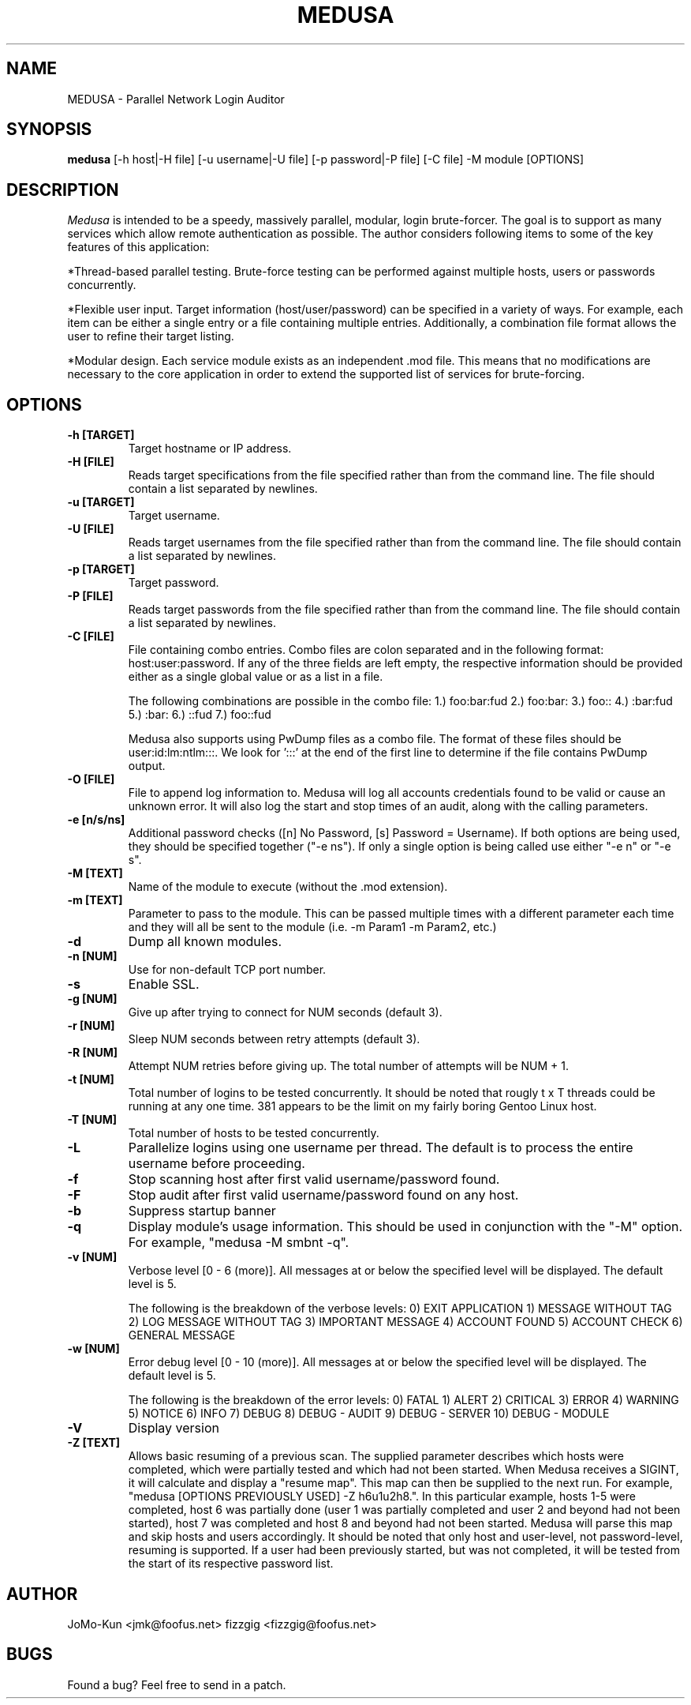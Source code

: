 .TH MEDUSA 1
.SH NAME
MEDUSA \- Parallel Network Login Auditor
.SH SYNOPSIS
.B medusa
[-h host|-H file] [-u username|-U file] [-p password|-P file] [-C file] -M module [OPTIONS]
.SH DESCRIPTION

.I Medusa
is intended to be a speedy, massively parallel, modular, login brute-forcer.
The goal is to support as many services which allow remote authentication as
possible. The author considers following items to some of the key features of this
application:

*Thread-based parallel testing. Brute-force testing can be performed against multiple
hosts, users or passwords concurrently.

*Flexible user input. Target information (host/user/password) can be specified in
a variety of ways. For example, each item can be either a single entry or a file
containing multiple entries. Additionally, a combination file format allows the user
to refine their target listing.

*Modular design. Each service module exists as an independent .mod file. This means
that no modifications are necessary to the core application in order to extend the
supported list of services for brute-forcing.

.SH OPTIONS
.TP
.B \-h [TARGET]
Target hostname or IP address.

.TP
.B \-H [FILE]
Reads target specifications from the file specified rather than from the command line. 
The file should contain a list separated by newlines. 

.TP
.B \-u [TARGET]
Target username.

.TP
.B \-U [FILE]
Reads target usernames from the file specified rather than from the command line. 
The file should contain a list separated by newlines. 

.TP
.B \-p [TARGET]
Target password.

.TP
.B \-P [FILE]
Reads target passwords from the file specified rather than from the command line. 
The file should contain a list separated by newlines. 

.TP
.B \-C [FILE]
File containing combo entries. Combo files are colon separated and in the following 
format: host:user:password. If any of the three fields are left empty, the 
respective information should be provided either as a single global value or as a 
list in a file.

The following combinations are possible in the combo file:
1.) foo:bar:fud
2.) foo:bar:
3.) foo::
4.) :bar:fud
5.) :bar:
6.) ::fud
7.) foo::fud

Medusa also supports using PwDump files as a combo file. The format of these
files should be user:id:lm:ntlm:::. We look for ':::' at the end of the first line
to determine if the file contains PwDump output.

.TP
.B \-O [FILE]
File to append log information to. Medusa will log all accounts credentials found
to be valid or cause an unknown error. It will also log the start and stop times 
of an audit, along with the calling parameters. 

.TP
.B \-e [n/s/ns]
Additional password checks ([n] No Password, [s] Password = Username). If both
options are being used, they should be specified together ("-e ns"). If only a 
single option is being called use either "-e n" or "-e s". 

.TP
.B \-M [TEXT]
Name of the module to execute (without the .mod extension).

.TP
.B \-m [TEXT]
Parameter to pass to the module. This can be passed multiple times with a
different parameter each time and they will all be sent to the module (i.e.
-m Param1 -m Param2, etc.)

.TP
.B \-d
Dump all known modules.

.TP
.B \-n [NUM]
Use for non-default TCP port number.

.TP
.B \-s
Enable SSL.

.TP
.B \-g [NUM]
Give up after trying to connect for NUM seconds (default 3).

.TP
.B \-r [NUM]
Sleep NUM seconds between retry attempts (default 3).

.TP
.B \-R [NUM]
Attempt NUM retries before giving up. The total number of attempts will be NUM + 1.

.TP
.B \-t [NUM]
Total number of logins to be tested concurrently. It should be noted that rougly 
t x T threads could be running at any one time. 381 appears to be the limit on
my fairly boring Gentoo Linux host.

.TP
.B \-T [NUM]
Total number of hosts to be tested concurrently.

.TP
.B \-L
Parallelize logins using one username per thread. The default is to process
the entire username before proceeding.

.TP
.B \-f
Stop scanning host after first valid username/password found.

.TP
.B \-F
Stop audit after first valid username/password found on any host.

.TP
.B \-b
Suppress startup banner

.TP
.B \-q
Display module's usage information. This should be used in conjunction with the
"-M" option. For example, "medusa -M smbnt -q".

.TP
.B \-v [NUM]
Verbose level [0 - 6 (more)]. All messages at or below the specified level will
be displayed. The default level is 5.

The following is the breakdown of the verbose levels: 
0)   EXIT APPLICATION
1)   MESSAGE WITHOUT TAG
2)   LOG MESSAGE WITHOUT TAG
3)   IMPORTANT MESSAGE
4)   ACCOUNT FOUND
5)   ACCOUNT CHECK
6)   GENERAL MESSAGE

.TP
.B \-w [NUM]
Error debug level [0 - 10 (more)]. All messages at or below the specified level
will be displayed. The default level is 5.

The following is the breakdown of the error levels:
0)   FATAL
1)   ALERT
2)   CRITICAL
3)   ERROR
4)   WARNING
5)   NOTICE
6)   INFO
7)   DEBUG
8)   DEBUG - AUDIT
9)   DEBUG - SERVER
10)  DEBUG - MODULE

.TP
.B \-V
Display version

.TP
.B \-Z [TEXT]
Allows basic resuming of a previous scan. The supplied parameter describes which
hosts were completed, which were partially tested and which had not been started.
When Medusa receives a SIGINT, it will calculate and display a "resume map". This
map can then be supplied to the next run. For example, "medusa [OPTIONS PREVIOUSLY 
USED] -Z h6u1u2h8.". In this particular example, hosts 1-5 were completed,
host 6 was partially done (user 1 was partially completed and user 2 and beyond had 
not been started), host 7 was completed and host 8 and beyond had not been started. 
Medusa will parse this map and skip hosts and users accordingly. It should be noted
that only host and user-level, not password-level, resuming is supported. If a user 
had been previously started, but was not completed, it will be tested from the 
start of its respective password list.  

.SH AUTHOR
JoMo-Kun <jmk@foofus.net>
fizzgig <fizzgig@foofus.net>
.SH BUGS
Found a bug? Feel free to send in a patch.
